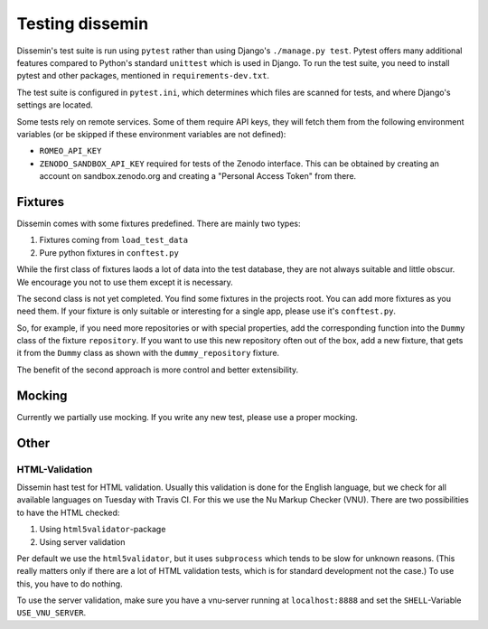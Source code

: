 .. _page-docs:

Testing dissemin
================

Dissemin's test suite is run using ``pytest`` rather than using Django's ``./manage.py test``.
Pytest offers many additional features compared to Python's standard ``unittest`` which
is used in Django. To run the test suite, you need to install pytest and other packages,
mentioned in ``requirements-dev.txt``.

The test suite is configured in ``pytest.ini``, which determines which files are scanned
for tests, and where Django's settings are located.

Some tests rely on remote services. Some of them require API keys, they will fetch them
from the following environment variables (or be skipped if these environment variables are
not defined):

* ``ROMEO_API_KEY`` 
* ``ZENODO_SANDBOX_API_KEY`` required for tests of the Zenodo interface.
  This can be obtained by creating an account on sandbox.zenodo.org and creating a "Personal Access Token" from there.

Fixtures
--------

Dissemin comes with some fixtures predefined. There are mainly two types:

1. Fixtures coming from ``load_test_data``
2. Pure python fixtures in ``conftest.py``

While the first class of fixtures laods a lot of data into the test database, they are not always suitable and little obscur. We encourage you not to use them except it is necessary.

The second class is not yet completed. You find some fixtures in the projects root. You can add more fixtures as you need them. If your fixture is only suitable or interesting for a single app, please use it's ``conftest.py``.

So, for example, if you need more repositories or with special properties, add the corresponding function into the ``Dummy`` class of the fixture ``repository``. If you want to use this new repository often out of the box, add a new fixture, that gets it from the ``Dummy`` class as shown with the ``dummy_repository`` fixture.

The benefit of the second approach is more control and better extensibility.

Mocking
-------

Currently we partially use mocking. If you write any new test, please use a proper mocking.


Other
-----

HTML-Validation
~~~~~~~~~~~~~~~

Dissemin hast test for HTML validation. 
Usually this validation is done for the English language, but we check for all available languages on Tuesday with Travis CI.
For this we use the Nu Markup Checker (VNU).
There are two possibilities to have the HTML checked:

1. Using ``html5validator``-package
2. Using server validation

Per default we use the ``html5validator``, but it uses ``subprocess`` which tends to be slow for unknown reasons.
(This really matters only if there are a lot of HTML validation tests, which is for standard development not the case.)
To use this, you have to do nothing.

To use the server validation, make sure you have a vnu-server running at ``localhost:8888`` and set the ``SHELL``-Variable ``USE_VNU_SERVER``.
